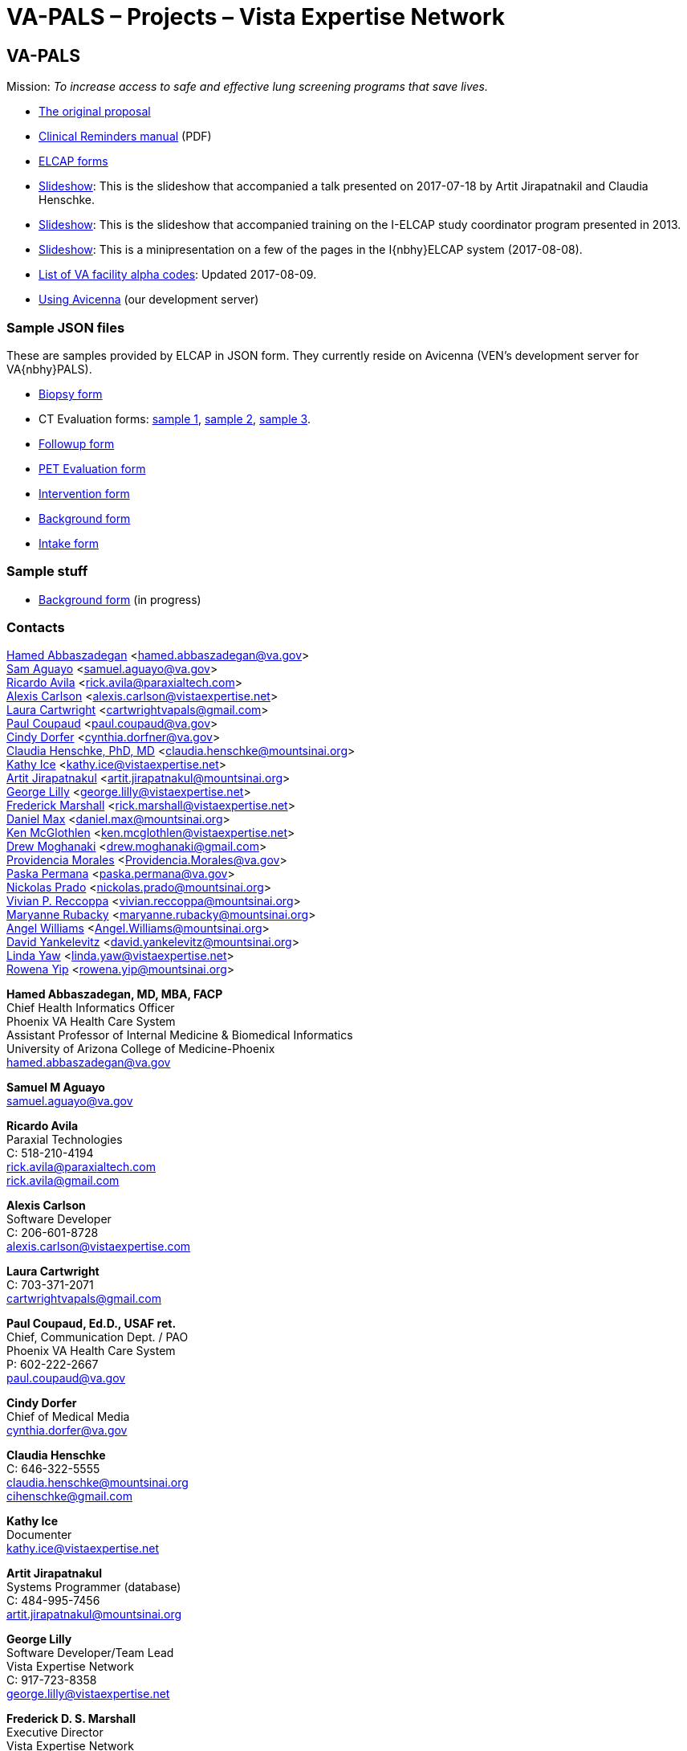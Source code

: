 :doctitle:    VA-PALS – Projects – Vista Expertise Network
:mastimg:     aboutvista
:mastcaption: Vista consultants
:mastdesc:    Real-time patient information means real care

== VA-PALS

Mission: __To increase access to safe and effective lung screening programs
that save lives.__

[options="compact"]
* link:bmsf-proposal-2017/[The original proposal]
* https://www.va.gov/vdl/documents/Clinical/CPRS-Clinical_Reminders/pxrm_2_6_um.pdf[Clinical Reminders manual] (PDF)
* link:elcap-forms/[ELCAP forms]
* link:ch-aj-talk-2017-07-18/[Slideshow]: This is the slideshow that
  accompanied a talk presented on 2017-07-18 by Artit Jirapatnakil and
  Claudia Henschke.
* link:sec-1-sc-training-2013-updated/[Slideshow]: This is the slideshow that
  accompanied training on the I-ELCAP study coordinator program presented in
  2013.
* link:login-page-mini-presentation/[Slideshow]: This is a minipresentation on
  a few of the pages in the I{nbhy}ELCAP system (2017-08-08).
* link:va-facility-alpha-codes.html[List of VA facility alpha codes]: Updated
  2017-08-09.
* link:using-avicenna.html[Using Avicenna] (our development server)

=== Sample JSON files

These are samples provided by ELCAP in JSON form. They currently reside on
Avicenna (VEN's development server for VA{nbhy}PALS).

[options="compact"]
* http://avicenna.vistaexpertise.net:9080/filesystem/sample-json/bxform.json[Biopsy form]
* CT Evaluation forms:
http://avicenna.vistaexpertise.net:9080/filesystem/sample-json/ceform.json[sample{nbsp}1],
http://avicenna.vistaexpertise.net:9080/filesystem/sample-json/ceform2.json[sample{nbsp}2],
http://avicenna.vistaexpertise.net:9080/filesystem/sample-json/ceform3.json[sample{nbsp}3].
* http://avicenna.vistaexpertise.net:9080/filesystem/sample-json/fuform.json[Followup form]
* http://avicenna.vistaexpertise.net:9080/filesystem/sample-json/ptform.json[PET Evaluation form]
* http://avicenna.vistaexpertise.net:9080/filesystem/sample-json/rbform.json[Intervention form]
* http://avicenna.vistaexpertise.net:9080/filesystem/sample-json/sbform.json[Background form]
* http://avicenna.vistaexpertise.net:9080/filesystem/sample-json/siform.json[Intake form]

=== Sample stuff

* link:elcap-forms/elcap-background-form.html[Background form] (in progress)

=== Contacts

<<abbaszadegan,Hamed Abbaszadegan>>
  <hamed.abbaszadegan@va.gov> +
<<aguayo,Sam Aguayo>>
  <samuel.aguayo@va.gov> +
<<avila,Ricardo Avila>>
  <rick.avila@paraxialtech.com> +
<<carlson,Alexis Carlson>>
  <alexis.carlson@vistaexpertise.net> +
<<cartwright,Laura Cartwright>>
  <cartwrightvapals@gmail.com> +
<<coupaud,Paul Coupaud>>
  <paul.coupaud@va.gov> +
<<dorfer,Cindy Dorfer>>
  <cynthia.dorfner@va.gov> +
<<henschke,Claudia Henschke, PhD, MD>>
  <claudia.henschke@mountsinai.org> +
<<ice,Kathy Ice>>
  <kathy.ice@vistaexpertise.net> +
<<jirapatnakul,Artit Jirapatnakul>>
  <artit.jirapatnakul@mountsinai.org> +
<<lilly,George Lilly>>
  <george.lilly@vistaexpertise.net> +
<<marshall,Frederick Marshall>>
  <rick.marshall@vistaexpertise.net> +
<<max,Daniel Max>>
  <daniel.max@mountsinai.org> +
<<mcglothlen,Ken McGlothlen>>
  <ken.mcglothlen@vistaexpertise.net> +
<<moghanaki,Drew Moghanaki>>
  <drew.moghanaki@gmail.com> +
<<morales,Providencia Morales>>
  <Providencia.Morales@va.gov> +
<<permana,Paska Permana>>
  <paska.permana@va.gov> +
<<prado,Nickolas Prado>>
  <nickolas.prado@mountsinai.org> +
<<reccoppa,Vivian P. Reccoppa>>
  <vivian.reccoppa@mountsinai.org> +
<<rubacky,Maryanne Rubacky>>
  <maryanne.rubacky@mountsinai.org> +
<<williams,Angel Williams>>
  <Angel.Williams@mountsinai.org> +
<<yankelevitz,David Yankelevitz>>
  <david.yankelevitz@mountsinai.org> +
<<yaw,Linda Yaw>>
  <linda.yaw@vistaexpertise.net> +
<<yip,Rowena Yip>>
  <rowena.yip@mountsinai.org>

[[abbaszadegan]]
**Hamed Abbaszadegan, MD, MBA, FACP** +
Chief Health Informatics Officer +
Phoenix VA Health Care System +
Assistant Professor of Internal Medicine & Biomedical Informatics +
University of Arizona College of Medicine-Phoenix +
hamed.abbaszadegan@va.gov

[[aguayo]]
**Samuel M Aguayo** +
samuel.aguayo@va.gov

[[avila]]
**Ricardo Avila** +
Paraxial Technologies +
C: 518-210-4194 +
rick.avila@paraxialtech.com +
rick.avila@gmail.com

[[carlson]]
**Alexis Carlson** +
Software Developer +
C: 206-601-8728 +
alexis.carlson@vistaexpertise.com

[[cartwright]]
**Laura Cartwright** +
C: 703-371-2071 +
cartwrightvapals@gmail.com

[[coupaud]] 
**Paul Coupaud, Ed.D., USAF ret.** +
Chief, Communication Dept. / PAO +
Phoenix VA Health Care System +
P: 602-222-2667 +
paul.coupaud@va.gov

[[dorfer]]
**Cindy Dorfer** +
Chief of Medical Media +
cynthia.dorfer@va.gov

[[henschke]]
**Claudia Henschke** +
C: 646-322-5555 +
claudia.henschke@mountsinai.org +
cihenschke@gmail.com

[[ice]]
**Kathy Ice** +
Documenter +
kathy.ice@vistaexpertise.net

[[jirapatnakul]]
**Artit Jirapatnakul** +
Systems Programmer (database) +
C: 484-995-7456 +
artit.jirapatnakul@mountsinai.org

[[lilly]]
**George Lilly** +
Software Developer/Team Lead +
Vista Expertise Network +
C: 917-723-8358 +
george.lilly@vistaexpertise.net

[[marshall]]
**Frederick D. S. Marshall** +
Executive Director +
Vista Expertise Network +
819 N 49th St, Ste 203 +
Seattle WA{ensp}98103-6576 +
C: 206-465-5765 +
rick.marshall@vistaexpertise.net

[[max]]
**Daniel Max** +
Systems Programmer (database) +
daniel.max@mountsinai.org

[[mcglothlen]]
**Ken McGlothlen** + 
ken.mcglothlen@vistaexpertise.net

[[moghanaki]]
**Drew Moghanaki** +
C: 804-306-9045 +
drew.moghanaki@gmail.com 

[[morales]]
**Providencia Morales** +
Providencia.Morales@va.gov

[[permana]]
**Paska Permana** +
paska.permana@va.gov

[[prado]]
**Nickolas Prado** +
nickolas.prado@mountsinai.org

[[reccoppa]]
**Vivian P. Reccoppa** +
Administrative Director +
Early Lung and Cardiac Action Program +
Icahn School of Medicine at Mount Sinai +
One Gustave L Levy Place, Box 1234 +
New York NY{ensp}10029 +
P: 212-241-4324 +
C: 646-647-7771 +
F: 212-241-9655 +
vivian.reccoppa@mountsinai.org

[[rubacky]]
**Maryanne Rubacky** +
maryanne.rubacky@mountsinai.org

[[williams]]
**Angel Williams** +
C: 347-237-0046 +
Angel.Williams@mountsinai.org

[[yankelevitz]]
**David Yankelevitz** +
C: 646-322-4555 +
david.yankelevitz@mountsinai.org 

[[yaw]]
**Linda M. R. Yaw** +
Director of Operations +
Vista Expertise Network +
819 N 49th St, Ste 203 +
Seattle WA{ensp}98103-6576 +
C: 425-241-6473 +
linda.yaw@vistaexpertise.net

[[yip]]
**Rowena Yip** +
Statistician +
C: 646-226-9962 +
rowena.yip@mountsinai.org

